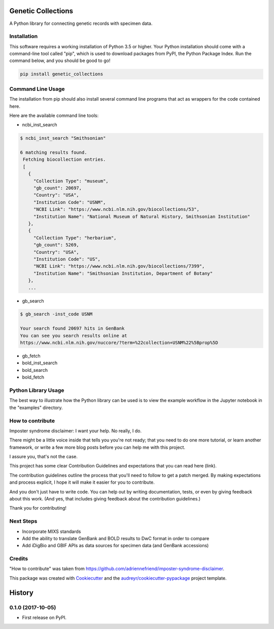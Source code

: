===================
Genetic Collections
===================


.. image:: https://img.shields.io/pypi/v/genetic_collections.svg
        :target: https://pypi.python.org/pypi/genetic_collections
        :alt: Latest PyPI version

.. image:: https://img.shields.io/travis/MikeTrizna/genetic_collections.svg
        :target: https://travis-ci.org/MikeTrizna/genetic_collections
        :alt: Continuous integration status

.. image:: https://readthedocs.org/projects/genetic-collections/badge/?version=latest
        :target: http://genetic-collections.readthedocs.io/en/latest/?badge=latest
        :alt: Documentation status

A Python library for connecting genetic records with specimen data.


Installation
------------

This software requires a working installation of Python 3.5 or higher. Your Python installation should come with a command-line tool called "pip", which is used to download packages from PyPI, the Python Package Index. Run the command below, and you should be good to go!

.. code-block:: python

	pip install genetic_collections


Command Line Usage
------------------

The installation from pip should also install several command line programs that act as wrappers for the code contained here.

Here are the available command line tools:

* ncbi_inst_search

.. code-block:: bash

   $ ncbi_inst_search "Smithsonian"

   6 matching results found.
    Fetching biocollection entries.
    [
      {
        "Collection Type": "museum",
        "gb_count": 20697,
        "Country": "USA",
        "Institution Code": "USNM",
        "NCBI Link": "https://www.ncbi.nlm.nih.gov/biocollections/53",
        "Institution Name": "National Museum of Natural History, Smithsonian Institution"
      },
      {
        "Collection Type": "herbarium",
        "gb_count": 5269,
        "Country": "USA",
        "Institution Code": "US",
        "NCBI Link": "https://www.ncbi.nlm.nih.gov/biocollections/7399",
        "Institution Name": "Smithsonian Institution, Department of Botany"
      },
      ...

* gb_search

.. code-block:: bash

   $ gb_search -inst_code USNM

   Your search found 20697 hits in GenBank
   You can see you search results online at 
   https://www.ncbi.nlm.nih.gov/nuccore/?term=%22collection+USNM%22%5Bprop%5D

* gb_fetch
* bold_inst_search
* bold_search
* bold_fetch

Python Library Usage
--------------------

The best way to illustrate how the Python library can be used is to view the example workflow in the Jupyter notebook in the "examples" directory.

How to contribute
-----------------

Imposter syndrome disclaimer: I want your help. No really, I do.

There might be a little voice inside that tells you you're not ready; that you need to do one more tutorial, or learn another framework, or write a few more blog posts before you can help me with this project.

I assure you, that's not the case.

This project has some clear Contribution Guidelines and expectations that you can read here (link).

The contribution guidelines outline the process that you'll need to follow to get a patch merged. By making expectations and process explicit, I hope it will make it easier for you to contribute.

And you don't just have to write code. You can help out by writing documentation, tests, or even by giving feedback about this work. (And yes, that includes giving feedback about the contribution guidelines.)

Thank you for contributing!

Next Steps
----------

* Incorporate MIXS standards
* Add the ability to translate GenBank and BOLD results to DwC format in order to compare
* Add iDigBio and GBIF APIs as data sources for specimen data (and GenBank accessions)

Credits
-------

"How to contribute" was taken from https://github.com/adriennefriend/imposter-syndrome-disclaimer.

This package was created with Cookiecutter_ and the `audreyr/cookiecutter-pypackage`_ project template.

.. _Cookiecutter: https://github.com/audreyr/cookiecutter
.. _`audreyr/cookiecutter-pypackage`: https://github.com/audreyr/cookiecutter-pypackage



=======
History
=======

0.1.0 (2017-10-05)
------------------

* First release on PyPI.


